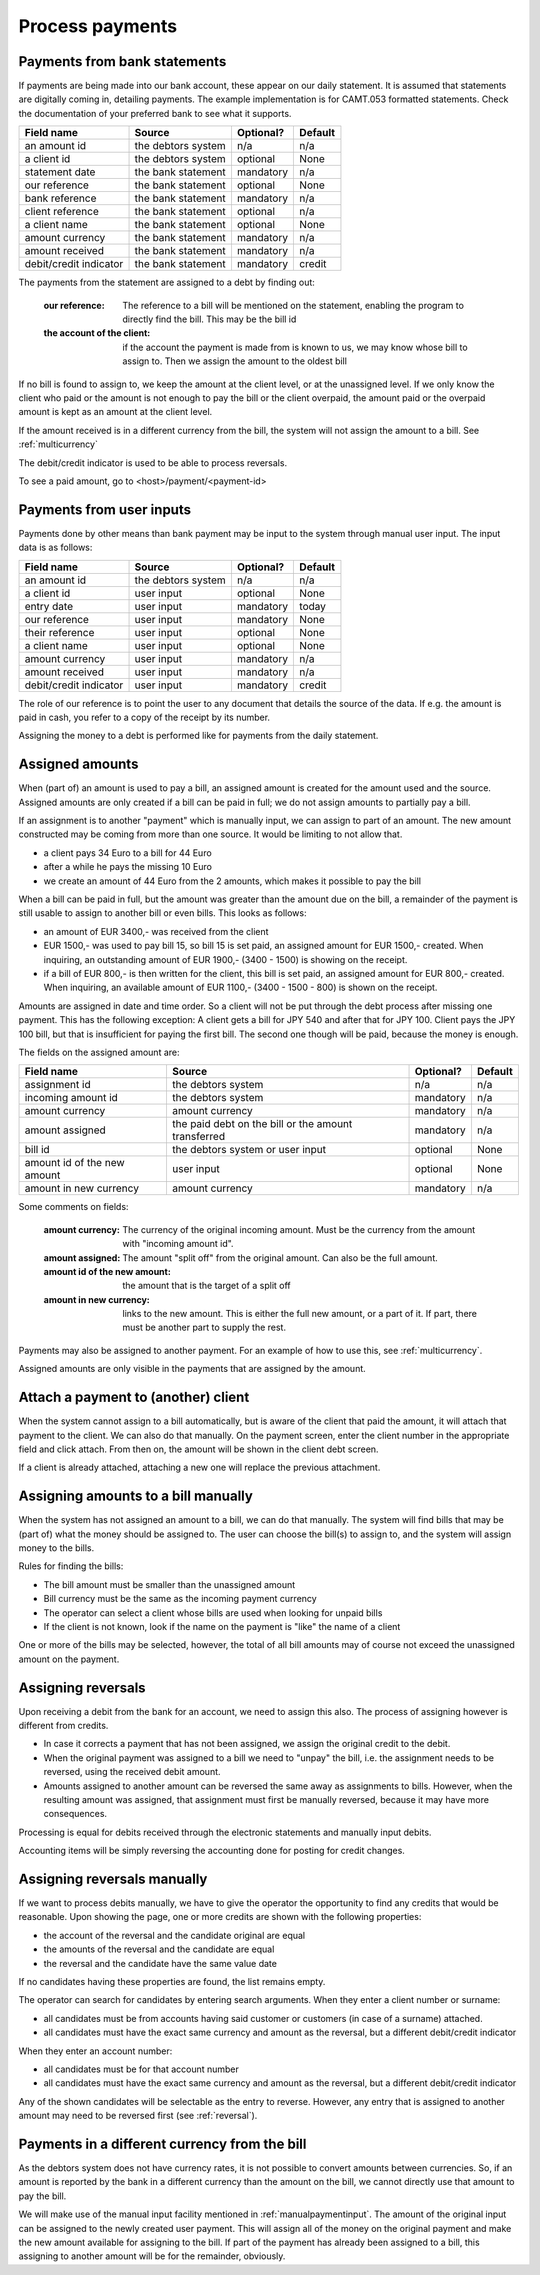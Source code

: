 Process payments
================

Payments from bank statements
-----------------------------

If payments are being made into our bank account, these appear on our daily statement. It is assumed that statements are digitally coming in, detailing payments. The example implementation is for CAMT.053 formatted statements. Check the documentation of your preferred bank to see what it supports.

+------------------------+--------------------+-----------+----------+
| Field name             |Source              | Optional? | Default  |
+========================+====================+===========+==========+
| an amount id           | the debtors system | n/a       | n/a      |              
+------------------------+--------------------+-----------+----------+
| a client id            | the debtors system | optional  | None     |              
+------------------------+--------------------+-----------+----------+
| statement date         | the bank statement | mandatory | n/a      |              
+------------------------+--------------------+-----------+----------+
| our reference          | the bank statement | optional  | None     |              
+------------------------+--------------------+-----------+----------+
| bank reference         | the bank statement | mandatory | n/a      |              
+------------------------+--------------------+-----------+----------+
| client reference       | the bank statement | optional  | n/a      |              
+------------------------+--------------------+-----------+----------+
| a client name          | the bank statement | optional  | None     |              
+------------------------+--------------------+-----------+----------+
| amount currency        | the bank statement | mandatory | n/a      |              
+------------------------+--------------------+-----------+----------+
| amount received        | the bank statement | mandatory | n/a      |              
+------------------------+--------------------+-----------+----------+
| debit/credit indicator | the bank statement | mandatory | credit   |              
+------------------------+--------------------+-----------+----------+

The payments from the statement are assigned to a debt by finding out:

    :our reference: The reference to a bill will be mentioned on the statement, enabling the program to directly find the bill. This may be the bill id
    :the account of the client: if the account the payment is made from is known to us, we may know whose bill to assign to. Then we assign the amount to the oldest bill

If no bill is found to assign to, we keep the amount at the client level, or at the unassigned level. If we only know the client who paid or the amount is not enough to pay the bill or the client overpaid, the amount paid or the overpaid amount is kept as an amount at the client level.

If the amount received is in a different currency from the bill, the system will not assign the amount to a bill. See :ref:`multicurrency`

The debit/credit indicator is used to be able to process reversals.

To see a paid amount, go to <host>/payment/<payment-id>

.. _manualpaymentinput:

Payments from user inputs
-------------------------

Payments done by other means than bank payment may be input to the system through manual user input. The input data is as follows:

+------------------------+--------------------+-----------+----------+
| Field name             |Source              | Optional? | Default  |
+========================+====================+===========+==========+
| an amount id           | the debtors system | n/a       | n/a      |
+------------------------+--------------------+-----------+----------+
| a client id            | user input         | optional  | None     |
+------------------------+--------------------+-----------+----------+
| entry date             | user input         | mandatory | today    |
+------------------------+--------------------+-----------+----------+
| our reference          | user input         | mandatory | None     |
+------------------------+--------------------+-----------+----------+
| their reference        | user input         | optional  | None     |
+------------------------+--------------------+-----------+----------+
| a client name          | user input         | optional  | None     |
+------------------------+--------------------+-----------+----------+
| amount currency        | user input         | mandatory | n/a      |
+------------------------+--------------------+-----------+----------+
| amount received        | user input         | mandatory | n/a      |
+------------------------+--------------------+-----------+----------+
| debit/credit indicator | user input         | mandatory | credit   |              
+------------------------+--------------------+-----------+----------+

The role of our reference is to point the user to any document that details the source of the data. If e.g. the amount is paid in cash, you refer to a copy of the receipt by its number.

Assigning the money to a debt is performed like for payments from the daily statement.

Assigned amounts
----------------

When (part of) an amount is used to pay a bill, an assigned amount is created for the amount used and the source. Assigned amounts are only created if a bill can be paid in full; we do not assign amounts to partially pay a bill.

If an assignment is to another "payment" which is manually input, we can assign to part of an amount. The new amount constructed may be coming from more than one source. It would be limiting to not allow that.

*   a client pays 34 Euro to a bill for 44 Euro

*   after a while he pays the missing 10 Euro

*   we create an amount of 44 Euro from the 2 amounts, which makes it possible to pay the bill

When a bill can be paid in full, but the amount was greater than the amount due on the bill, a remainder of the payment is still usable to assign to another bill or even bills. This looks as follows:

*   an amount of EUR 3400,- was received from the client

*   EUR 1500,- was used to pay bill 15, so bill 15 is set paid, an assigned amount for EUR 1500,- created. When inquiring, an outstanding amount of EUR 1900,- (3400 - 1500) is showing on the receipt.

*   if a bill of EUR 800,- is then written for the client, this bill is set paid, an assigned amount for EUR 800,- created. When inquiring, an available amount of EUR 1100,- (3400 - 1500 - 800) is shown on the receipt.

Amounts are assigned in date and time order. So a client will not be put through the debt process after missing one payment. This has the following exception: A client gets a bill for JPY 540 and after that for JPY 100. Client pays the JPY 100 bill, but that is insufficient for paying the first bill. The second one though will be paid, because the money is enough.

The fields on the assigned amount are:

+------------------------+--------------------+-----------+----------+
| Field name             |Source              | Optional? | Default  |
+========================+====================+===========+==========+
| assignment id          | the debtors system | n/a       | n/a      |
+------------------------+--------------------+-----------+----------+
| incoming amount id     | the debtors system | mandatory | n/a      |
+------------------------+--------------------+-----------+----------+
| amount currency        | amount currency    | mandatory | n/a      |
+------------------------+--------------------+-----------+----------+
| amount assigned        | the paid debt on   | mandatory | n/a      |
|                        | the bill or the    |           |          |
|                        | amount transferred |           |          |
+------------------------+--------------------+-----------+----------+
| bill id                | the debtors system | optional  | None     |
|                        | or user input      |           |          |
+------------------------+--------------------+-----------+----------+
| amount id of the new   | user input         | optional  | None     |
| amount                 |                    |           |          |
+------------------------+--------------------+-----------+----------+
| amount in new currency | amount currency    | mandatory | n/a      |
+------------------------+--------------------+-----------+----------+

Some comments on fields:

    :amount currency: The currency of the original incoming amount. Must be the currency from the amount with "incoming amount id".
    :amount assigned: The amount "split off" from the original amount. Can also be the full amount. 
    :amount id of the new amount: the amount that is the target of a split off
    :amount in new currency: links to the new amount. This is either the full new amount, or a part of it. If part, there must be another part to supply the rest.

Payments may also be assigned to another payment. For an example of how to use this, see :ref:`multicurrency`.

Assigned amounts are only visible in the payments that are assigned by the amount.

Attach a payment to (another) client
------------------------------------

When the system cannot assign to a bill automatically, but is aware of the client that paid the amount, it will attach that payment to the client. We can also do that manually. On the payment screen, enter the client number in the appropriate field and click attach. From then on, the amount will be shown in the client debt screen.

If a client is already attached, attaching a new one will replace the previous attachment.

Assigning amounts to a bill manually
------------------------------------

When the system has not assigned an amount to a bill, we can do that manually. The system will find bills that may be (part of) what the money should be assigned to. The user can choose the bill(s) to assign to, and the system will assign money to the bills.

Rules for finding the bills:

* The bill amount must be smaller than the unassigned amount
* Bill currency must be the same as the incoming payment currency
* The operator can select a client whose bills are used when looking for unpaid bills
* If the client is not  known, look if the name on the payment is "like" the name of a client

One or more of the bills may be selected, however, the total of all bill amounts may of course not exceed the unassigned amount on the payment.

.. _reversal:

Assigning reversals
-------------------

Upon receiving a debit from the bank for an account, we need to assign this also. The process of assigning however is different from credits. 

*    In case it corrects a payment that has not been assigned, we assign the original credit to the debit.
*   When the original payment was assigned to a bill we need to "unpay" the bill, i.e. the assignment needs to be reversed, using the received debit amount.
*   Amounts assigned to another amount can be reversed the same away as assignments to bills. However, when the resulting amount was assigned, that assignment must first be manually reversed, because it may have more consequences.

Processing is equal for debits received through the electronic statements and manually input debits.

Accounting items will be simply reversing the accounting done for posting for credit changes.

Assigning reversals manually
----------------------------

If we want to process debits manually, we have to give the operator the opportunity to find any credits that would be reasonable. Upon showing the page, one or more credits are shown with the following properties:

*   the account of the reversal and the candidate original are equal
*   the amounts of the reversal and the candidate are equal
*   the reversal and the candidate have the same value date

If no candidates having these properties are found, the list remains empty.

The operator can search for candidates by entering search arguments. When they enter a client number or surname:

*   all candidates must be from accounts having said customer or customers (in case of a surname) attached.
*   all candidates must have the exact same currency and amount as the reversal, but a different debit/credit indicator

When they enter an account number:

*   all candidates must be for that account number
*   all candidates must have the exact same currency and amount as the reversal, but a different debit/credit indicator

Any of the shown candidates will be selectable as the entry to reverse. However, any entry that is assigned to another amount may need to be reversed first (see :ref:`reversal`).

.. _multicurrency:

Payments in a different currency from the bill
----------------------------------------------

As the debtors system does not have currency rates, it is not possible to convert amounts between currencies. So, if an amount is reported by the bank in a different currency than the amount on the bill, we cannot directly use that amount to pay the bill.

We will make use of the manual input facility mentioned in :ref:`manualpaymentinput`. The amount of the original input can be assigned to the newly created user payment. This will assign all of the money on the original payment and make the new amount available for assigning to the bill. If part of the payment has already been assigned to a bill, this assigning to another amount will be for the remainder, obviously.
